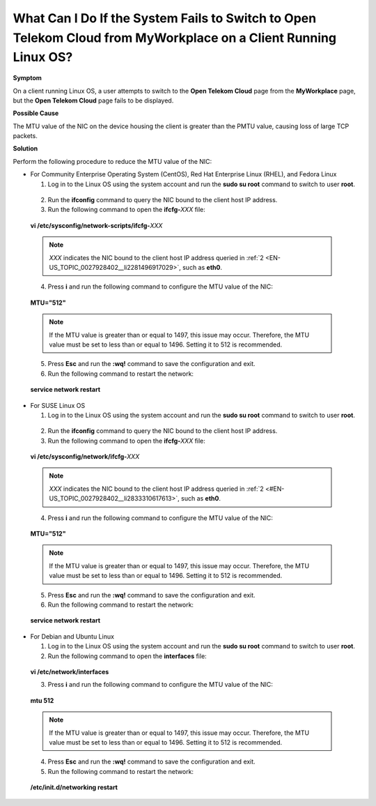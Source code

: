 What Can I Do If the System Fails to Switch to Open Telekom Cloud from MyWorkplace on a Client Running Linux OS?
================================================================================================================

**Symptom**

On a client running Linux OS, a user attempts to switch to the **Open Telekom Cloud** page from the **MyWorkplace** page, but the **Open Telekom Cloud** page
fails to be displayed.

**Possible Cause**

The MTU value of the NIC on the device housing the client is greater than the PMTU value, causing loss of large TCP packets.

**Solution**

Perform the following procedure to reduce the MTU value of the NIC:

-  For Community Enterprise Operating System (CentOS), Red Hat Enterprise Linux (RHEL), and Fedora Linux

   1. Log in to the Linux OS using the system account and run the **sudo su root** command to switch to user **root**.

.. _EN-US_TOPIC_0027928402__li2281496917029:

   2. Run the **ifconfig** command to query the NIC bound to the client host IP address.

   3. Run the following command to open the **ifcfg-**\ *XXX* file:

..

   **vi /etc/sysconfig/network-scripts/ifcfg-**\ *XXX*

   .. note::

      *XXX* indicates the NIC bound to the client host IP address queried in :ref:`2 <EN-US_TOPIC_0027928402__li2281496917029>`, such as **eth0**.

   4. Press **i** and run the following command to configure the MTU value of the NIC:

..

   **MTU="512"**

   .. note::

      If the MTU value is greater than or equal to 1497, this issue may occur. Therefore, the MTU value must be set to less than or equal to 1496. Setting it to
      512 is recommended.

   5. Press **Esc** and run the **:wq!** command to save the configuration and exit.

   6. Run the following command to restart the network:

..

   **service network restart**

-  For SUSE Linux OS

   1. Log in to the Linux OS using the system account and run the **sudo su root** command to switch to user **root**.

.. _EN-US_TOPIC_0027928402__li2833310617613:

   2. Run the **ifconfig** command to query the NIC bound to the client host IP address.

   3. Run the following command to open the **ifcfg-**\ *XXX* file:

..

   **vi /etc/sysconfig/network/ifcfg-**\ *XXX*

   .. note::

      *XXX* indicates the NIC bound to the client host IP address queried in :ref:`2 <#EN-US_TOPIC_0027928402__li2833310617613>`, such as **eth0**.

   4. Press **i** and run the following command to configure the MTU value of the NIC:

..

   **MTU="512"**

   .. note::

      If the MTU value is greater than or equal to 1497, this issue may occur. Therefore, the MTU value must be set to less than or equal to 1496. Setting it to
      512 is recommended.

   5. Press **Esc** and run the **:wq!** command to save the configuration and exit.

   6. Run the following command to restart the network:

..

   **service network restart**

-  For Debian and Ubuntu Linux

   1. Log in to the Linux OS using the system account and run the **sudo su root** command to switch to user **root**.

   2. Run the following command to open the **interfaces** file:

..

   **vi /etc/network/interfaces**

   3. Press **i** and run the following command to configure the MTU value of the NIC:

..

   **mtu 512**

   .. note::

      If the MTU value is greater than or equal to 1497, this issue may occur. Therefore, the MTU value must be set to less than or equal to 1496. Setting it to
      512 is recommended.

   4. Press **Esc** and run the **:wq!** command to save the configuration and exit.

   5. Run the following command to restart the network:

..

   **/etc/init.d/networking restart**
